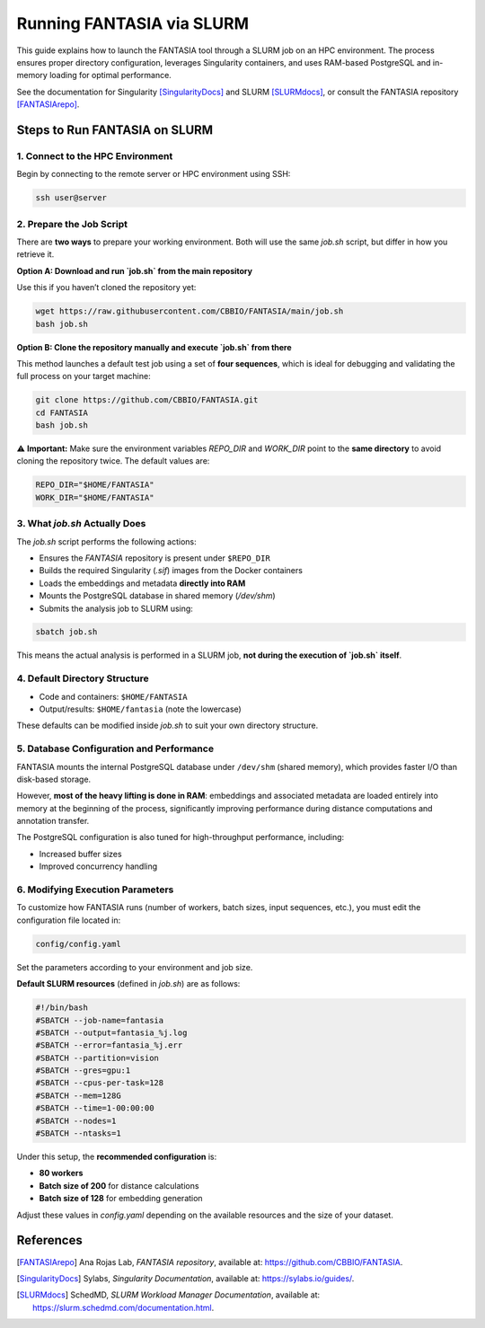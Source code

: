 .. _fantasia_slurm_job:

Running FANTASIA via SLURM
===========================

This guide explains how to launch the FANTASIA tool through a SLURM job on an HPC environment. The process ensures proper directory configuration, leverages Singularity containers, and uses RAM-based PostgreSQL and in-memory loading for optimal performance.

See the documentation for Singularity [SingularityDocs]_ and SLURM [SLURMdocs]_, or consult the FANTASIA repository [FANTASIArepo]_.

Steps to Run FANTASIA on SLURM
------------------------------

1. Connect to the HPC Environment
~~~~~~~~~~~~~~~~~~~~~~~~~~~~~~~~~

Begin by connecting to the remote server or HPC environment using SSH:

.. code-block:: bash

    ssh user@server

2. Prepare the Job Script
~~~~~~~~~~~~~~~~~~~~~~~~~

There are **two ways** to prepare your working environment. Both will use the same `job.sh` script, but differ in how you retrieve it.

**Option A: Download and run `job.sh` from the main repository**

Use this if you haven’t cloned the repository yet:

.. code-block:: bash

    wget https://raw.githubusercontent.com/CBBIO/FANTASIA/main/job.sh
    bash job.sh

**Option B: Clone the repository manually and execute `job.sh` from there**

This method launches a default test job using a set of **four sequences**, which is ideal for debugging and validating the full process on your target machine:

.. code-block:: bash

    git clone https://github.com/CBBIO/FANTASIA.git
    cd FANTASIA
    bash job.sh

⚠️ **Important:** Make sure the environment variables `REPO_DIR` and `WORK_DIR` point to the **same directory** to avoid cloning the repository twice. The default values are:

.. code-block:: bash

    REPO_DIR="$HOME/FANTASIA"
    WORK_DIR="$HOME/FANTASIA"

3. What `job.sh` Actually Does
~~~~~~~~~~~~~~~~~~~~~~~~~~~~~~

The `job.sh` script performs the following actions:

- Ensures the `FANTASIA` repository is present under ``$REPO_DIR``
- Builds the required Singularity (`.sif`) images from the Docker containers
- Loads the embeddings and metadata **directly into RAM**
- Mounts the PostgreSQL database in shared memory (`/dev/shm`)
- Submits the analysis job to SLURM using:

.. code-block:: bash

    sbatch job.sh

This means the actual analysis is performed in a SLURM job, **not during the execution of `job.sh` itself**.

4. Default Directory Structure
~~~~~~~~~~~~~~~~~~~~~~~~~~~~~~

- Code and containers: ``$HOME/FANTASIA``
- Output/results: ``$HOME/fantasia`` (note the lowercase)

These defaults can be modified inside `job.sh` to suit your own directory structure.

5. Database Configuration and Performance
~~~~~~~~~~~~~~~~~~~~~~~~~~~~~~~~~~~~~~~~~

FANTASIA mounts the internal PostgreSQL database under ``/dev/shm`` (shared memory), which provides faster I/O than disk-based storage.

However, **most of the heavy lifting is done in RAM**: embeddings and associated metadata are loaded entirely into memory at the beginning of the process, significantly improving performance during distance computations and annotation transfer.

The PostgreSQL configuration is also tuned for high-throughput performance, including:

- Increased buffer sizes
- Improved concurrency handling

6. Modifying Execution Parameters
~~~~~~~~~~~~~~~~~~~~~~~~~~~~~~~~~

To customize how FANTASIA runs (number of workers, batch sizes, input sequences, etc.), you must edit the configuration file located in:

.. code-block:: bash

    config/config.yaml

Set the parameters according to your environment and job size.

**Default SLURM resources** (defined in `job.sh`) are as follows:

.. code-block:: bash

    #!/bin/bash
    #SBATCH --job-name=fantasia
    #SBATCH --output=fantasia_%j.log
    #SBATCH --error=fantasia_%j.err
    #SBATCH --partition=vision
    #SBATCH --gres=gpu:1
    #SBATCH --cpus-per-task=128
    #SBATCH --mem=128G
    #SBATCH --time=1-00:00:00
    #SBATCH --nodes=1
    #SBATCH --ntasks=1

Under this setup, the **recommended configuration** is:

- **80 workers**
- **Batch size of 200** for distance calculations
- **Batch size of 128** for embedding generation

Adjust these values in `config.yaml` depending on the available resources and the size of your dataset.


References
--------------------------------------------------

.. [FANTASIArepo] Ana Rojas Lab, *FANTASIA repository*, available at: https://github.com/CBBIO/FANTASIA.

.. [SingularityDocs] Sylabs, *Singularity Documentation*, available at: https://sylabs.io/guides/.

.. [SLURMdocs] SchedMD, *SLURM Workload Manager Documentation*, available at: https://slurm.schedmd.com/documentation.html.

